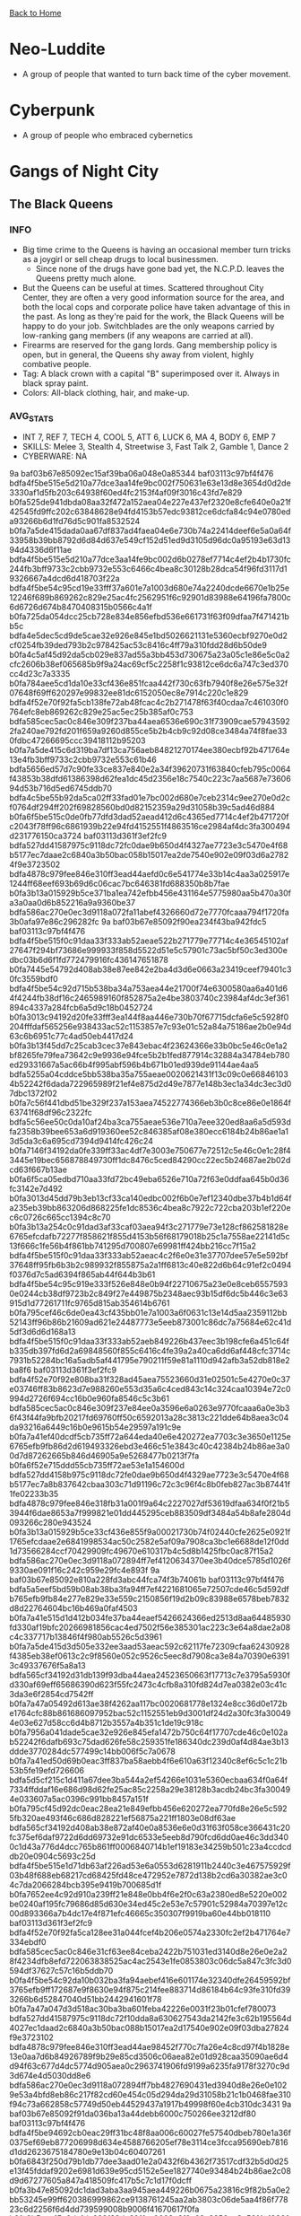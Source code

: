 [[file:index.org][Back to Home]]
* Neo-Luddite
  - A group of people that wanted to turn back time of the cyber movement.

* Cyberpunk
  - A group of people who embraced cybernetics

* Gangs of Night City
** The Black Queens
*** INFO
- Big time crime to the Queens is having an occasional member turn tricks as a joygirl or sell cheap drugs to local businessmen.
  + Since none of the drugs have gone bad yet, the N.C.P.D. leaves the Queens pretty much alone.
- But the Queens can be useful at times. Scattered throughout City Center, they are often a
  very good information source for the area, and both the local cops and corporate
  police have taken advantage of this in the past. As long as they're paid for the work,
  the Black Queens will be happy to do your job. Switchblades are the only weapons carried
  by low-ranking gang members (if any weapons are carried at all).
- Firearms are reserved for the gang lords. Gang membership policy is open, but
  in general, the Queens shy away from violent, highly combative people.
- Tag: A black crown with a capital "B" superimposed over it. Always in black spray paint.
- Colors: All-black clothing, hair, and make-up.
*** AVG_STATS
- INT 7, REF 7, TECH 4, COOL 5, ATT 6, LUCK 6, MA 4, BODY 6, EMP 7
- SKILLS: Melee 3, Stealth 4, Streetwise 3, Fast Talk 2, Gamble 1, Dance 2
- CYBERWARE: NA

:CONFIDENTIAL:
9a
baf03b67e85092ec15af39ba06a048e0a85344
baf03113c97bf4f476
bdfa4f5be515e5d210a77dce3aa14fe9bc002f750631e63e13d8e3654d0d2de3330af1d5fb203c64938f60ed4fc2153f4af09f3016c43fd7e829
b0fa525de941dbda08aa32f472a152aea04e227e437ef2320e8cfe640e0a21f42545fd9ffc202c63848628e94fd4153b57edc93812ce6dcfa84c94e0780eda93266b6d1fd76d5c901fa8532524
b0fa7a5de415dada0aa67df837ad4faea04e6e730b74a22414deef6e5a0a64f33958b39bb8792d6d84d637e549cf152d51ed9d3105d96dc0a95193e63d1394d4336d6f11ae
bdfa4f5be515e5d210a77dce3aa14fe9bc002d6b0278ef7714c4ef2b4b1730fc244fb3bff9733c2cbb9732e553c6466c4bea8c30128b28dca54f96fd3117d19326667a4dcd6d418703f22a
bdfa4f5be54c95cd19e33fff37a601e7a1003d680e74a2240dcde6670e1b25e12246f689b869262c829e25ac4fc2562951f6c92901d83988e64196fa7800c6d6726d674b8470408315b0566c4a1f
b0fa725da054dcc25cb728e834e856efbd536e661731f63f09dfaa7f471421bb5c
bdfa4e5dec5cd9de5cae32e926e845e1bd5026621131e5360ecbf9270e0d2cf0254fb39ded793b2c978425ac53c8416c4ff79a310fdd28d6b50de9
b0fa4c5af45d92da5cb029e837ad55a3bb453d730675a23a05c1e86e5c0a2cfc2606b38ef065685b9f9a24ac69cf5c2258f1c93812ce6dc6a747c3ed370cc4d23c7a3335
b0fa784aee5cd1da10e33cf436e851fcaa442f730c63fb7940f8e26e575e32f07648f69ff620297e99832ee81dc6152050ec8e7914c220c1e829
bdfa4f52e70f92fa5cb138fe72ab48fcac4c2b271478f63f40cdaa7c461030f0764efc8eb869262c829e25ac5ec25b385af0c753
bdfa585cec5ac0c846e309f237ba44aea6536e690c31f73909cae579435922fa240ae792fd201f659a9260d855ce5b2b4cb9c92d08ce3484a74f8fae330fdbc47266695ccc39418112b95203
b0fa7a5de415c6d319ba7df13ca756aeb84821270174ee380ecbf92b471764e13e4fb3bff9733c2cbb9732e553c61b46
bdfa5656ed57d7c90fe33ce837e840e2a34f39620731f63840cfeb795c0064f43853b38dfd61386398d62fea1dc45d2356e18c7540c223c7aa5687e7360694d53b716d5ed6745ddb70
bdfa4c5be55b92da5ca02ff33fad01e7bc002d680e7ceb2314c9ee270e0d2cf0764df294ff202f69828560bd0d82152359a29d31058b39c5ad46d884
b0fa6f5be515c0de0fb77dfd3dad52aead412d6c4365ed7714c4ef2b471720fc2043f78ff96c6861939b22e94fd4152551f4863516ce2984af4dc3fa300494d231776150ca3724
baf03113d361f3ef2fc9
bdfa527dd41587975c9118dc72fc0dae9b650d4f4327ae7723e3c5470e4f68b5177ec7daae2c6840a3b50bac058b15017ea2de7540e902e09f03d6a27824f9e3723502
bdfa4878c979fee846e310ff3ead44aefd0c6e541774e33b14c4aa3a025917e1244ff68eef693b69d6c06cac7bc646381fd688350b8b7fae
b0fa3b13a015929b5ce371ba1ea742efbb456e431164e5775980aa5b470a30fa3a0aa0d6b852216a9a9360be37
bdfa586ac270e0ec3d9118a072fa11abef4326660d72e7770fcaaa794f1720fa3b0afa97e86c296282fc
9a
baf03b67e85092f90ea234f43ba942fdc5
baf03113c97bf4f476
bdfa4f5be515f0c91daa33f333ab52aeae522b271779e77714c4e36545102af27647f294bf73686e999933f858d5522d51e5c57901c73ac5bf50c3ed300edbc03b6d6f1fd772479916fc436147651878
b0fa7445e54792d408ab38e87ee842e2ba4d3d6e0663a23419ceef79401c30fc3559bdf0
bdfa4f5be54c92d715b538ba34a753aea44e21700f74e6300580aa6a401d64f4244fb38df16c2465989160f852875a2e4be3803740c23984af4dc3ef361894c4337a284fcb6a5d9c18b0452724
b0fa3013c94192d20fe33fff3ea144f8aa446e730b70f67715dcfa6e5c5928f0204fffdaf565256e938433ac52c1153857e7c93e01c52a84a75186ae2b0e94d63c6b6951c77c4ad50eb4417d24
b0fa3b13f45dd7c25cab3cec37e843ebac4f23624366e33b0bc5e46c0e1a2bf8265fe79fea73642c9e9936e94fce5b2b1fed877914c32884a34784eb780ed29331667a5ac66b4f995abf596b4b671b01ed939de91144ae4aa5
bdfa5255a04cddce5bb538ba35a755aeae0020621431f13c09c0e668461034b52242f6dada722965989f21ef4e875d2d49e7877e148b3ec1a34dc3ec3d07dbc1372f02
b0fa7c56f441dbd51be329f237a153aea74522774366eb3b0c8ce86e0e1864f63741f68df96c2322fc
bdfa5c56ee50c0da10af24ba3ca755aeae536e710a7eee320ed8aa6a5d593dfa2358b39bee653a6d919360ee52c846385af08e380ecc6184b24b86ae1a13d5da3c6a695cd7394d9414fc426c24
b0fa7146f34192da0fe339ff33ac4df7e3003e750677e72512c5e46c0e1c28f43445e19bec656878849730ff1dc8476c5ced84290cc22ec5b24687ae2b02dcd63f667b13ae
b0fa6f5ca05edbd710aa33fd72bc49eba6526e710a72f63e0ddfaa645b0d36fc3142e7d492
b0fa3013d45dd79b3eb13cf33ca140edbc002f6b0e7ef12340dbe37b4b1d64fa235eb39bb863206d868225fe1dc8536c4bea8c7922c722cba203b1ef220ec6c0726c665cc1394c8c70
b0fa3b13a254c0c91dad3af33caf03aea94f3c271779e73e128cf862581828e6765efcdafb72277f858621f855d4153b56f68179018b25c1a7558ae22141d5c13f666c1fe56b4f861bb741295d700807e69981ff424bb216cc7f15a2
bdfa4f5be515f0c91daa33f333ab52aeac4c2f6e0e31e37707dee57e5e592bf37648ff95fb6b3b2c989932f855875a2a1ff6813c40e822d6b64c91ef2c0494f0376d7c5ad6394f865ab44f644b3b61
bdfa4f5be54c95c919e333f526e848e0b94f22710675a23e0e8ceb65575930e0244cb38df9723b2c849f27e449875b2348aec93b15df6dc5b446c3e63915d1d77261711fc9765d815ab354614b6761
b0fa795cef46c6de0ea43cf435bb01e7a1003a6f0631c13e14d5aa2359112bb52143ff96b86b21609ad621e24487773e5eeb873001c86dc7a75684e62c41d5df3d6d6d168a13
bdfa4f5be515f0c91daa33f333ab52aeb849226b437eec3b198cfe6a451c64fb335db397fd6d2a69848560f855c6416c4fe39a2a40ca6dd6af448cfc3714c7931b52284bc16a5adb5af441795e790211f59e81a1110d942afb3a52db818e2ba8f6
baf03113d361f3ef2fc9
bdfa4f52e70f92e808ba31f328ad45aea75523660d31e02501c5e4270e0c37e03746ff83b8623d7e988260e553d35a6c4ced843c14c324caa10394e72c0994d2726f694cc16b0e960fa8546c5c3b61
bdfa585cec5ac0c846e309f237e84ee0a3596e6a0263e9770fcaaa6a0e3b36f43f44fa9bfb20217fd69760ff50c6592013a28c3813c221dde64b8aea3c04da93216a6449c16b0e9615b54e29597a191c9e
b0fa7a41ef40dcdf5cb735ff72a644eda40e6e420272ea7703c3e3650e1125e6765efb9fb86d2d619493326ebd3e466c51e3843c40c42384b24b86ae3a00d7d87262665b846d46905a9e5268477b0213f7fa
b0fa6f52e715ddd55cb735ff72ae53e1a154600d
bdfa527dd4158b975c9118dc72fe0dae9b650d4f4329ae7723e3c5470e4f68b5177ec7a8b837642cbaa303c71d91196c72c3c96f4c8b0feb827ac3b87441f1fe02233b35
bdfa4878c979fee846e318fb31a001f9a64c2227027df53619dfaa634f0f21b53944f6dae8653a7f999821e01dd445295ceb883509df3484a54b8afe2804d093266c280e943524
b0fa3b13a015929b5ce33cf436e855f9a00021730b74f02440cfe2625e0921f1765efcdaae2e6841998534ac50c2582e5af09a7908ca3bc1e6688de12f0dd1d73566284ccf70429909fc49670e610317b4c5d8b1425fbc0ac87f15a2
bdfa586ac270e0ec3d9118a072894ff7ef4120634370ee3b40dce5785d1026f9330ae091f16c242c959e29fc4e893f
9a
baf03b67e85092e810a228fd3abc44fca74f3b74061b
baf03113c97bf4f476
bdfa5a5eef5bd59b08ab38ba3fa94ff7ef4221681065e72507cde46c5d592dfb765efb9fb84e277e829e33e559c2150856f19d2b09c83988e6578beb7832d8d22764604bc16b469a0faf4503
b0fa7a41e515d1d412b034fe37ba44eaef5426624366ed2513d8aa64485930fd330af19bfc20266981856cac4ed7502f56e385301ac223c3e64a8dae2a08c4c337717b13846f4f980ab5526c5d3961
b0fa7a5de415d3d505e332ee3aad53aeac592c62117fe72309cfaa62430928f4385eb38ef0613c2c9f8560e052c9526c5eec8d7908ca3e84a70390e63913c49337676f5a8a13
bdfa565cf34192d31db139f93dba44aea24523650663f17713c7e3795a5930fd330af69eff65686390d623f55fc2473c4cfb8a310fd824d7ea0382e03c41c3da3e6f2854cd7542ff
b0fa7a47a05492d613ae38f4262aa117bc0020681778e1324e8cc36d0e172be1764cfc88b861686097952bac52c1152551eb9d3001df24d2a30fc3fa300494e03e627d58cc6d4b8712b3557a4b351c1de19c918c
b0fa7956a041dade5cae32e926e845efa1472b750c64f17707cde46c0e102ab52242f6dafb693c75dad626fe58c259351fe186340dc239d0af4d84ae3b13ddde3770284dc577499c14bb006f5c7a0678
b0fa7a41ed50d69b0eac3ff837ba58aebb4f6e610a63f12340c8ef6c5c1c21b53b5fe19efd726606
bdfa5d5cf215c1d411a67dee3ba544a2ef54266e1031e5360ecbaa634f0a64f7334ffddaf16e686d98d62fe25ac85c2258a29e38128b3acdb24bc3fa300494e033607a5ac0396c991bb8457a151f
b0fa795cf45d92dc0eac28ea21e849efbb456e620272ea770fd8e26e5c5925fb320ae493f46c686d828221ef56875a221ff1803e08df63ae
bdfa565cf34192d408ab38e872af40e0a8536e6e0d31f63f058ce366431c20fc375ef6daf9722d6dd69732e91dc6533e5eeb8d790fcd6dd0ae46c3dd3400c1d43a776d4dcc765b861ff0006840714b1ef19183e34259b501c23a4ccdcddb20e0904c5693c25d
bdfa4f5be515e1d71db63af226ad53e6a0553d6281911b2440c3e467575929f03b48f688eb68217cd68425fd48ce472952e7872d138b2cd6a30382ae3c04c7da2066284bcb395e9419b700685d1f
b0fa7652ee4c92d910a239ff21e848e0bb4f6e2f0c63a2380ed8e5220e002be0240af195fc79686d85d630e34ed45c2e53e7c57901c52984a70397e12c00d893366a7b4dc17e4f871efc46665c350307f9919ba60e44bb018110
baf03113d361f3ef2fc9
bdfa4f52e70f92fa5ca128ee31a044fcef4b206e0574a2330fc2ef2b471764e7334ebdf0
bdfa585cec5ac0c846e31cf63ee84ceba2422b751031ed3140d8e26e0e2a28f4234dfb8efd722063838525ac4ac2543e1fe0853803c06dc5a847c3fc3d0594df37627c57c16b5ddb70
b0fa4f5be54c92da10b032ba3fa94aebef416e601174e32340dfe26459592bf3765efb9ff172687e9f8630e94f875c214fee883714d86184b64c93fe310fd393266b6d52847040d51bb2442941601f78
b0fa7a47a047d3d518ac30ba3ba601feba42226e0031f23b01cfef780073
bdfa527dd41587975c9118dc72f10dda8a630627543da2142fe3c62b195564d4027ec1daad2c6840a3b50bac088b15017ea2d17540e902e09f03dba27824f9e3723102
bdfa4878c979fee846e310ff3ead44ae98452f770c7fa26e4c8cd97f4b1828e13e0aa7d6b84926789f9b29e85cd3506c06aea82e01d928caa35090ae6d4d94f63c677d4dc5774d905aea0c2963741906fd9199a6235fa9178f3270c9d3d674e4d5030dd8e6
bdfa586ac270e0ec3d9118a072894ff7bb4827690431ed3940d8e26e0e1029e53a4bfd8eb86c217f82cd60e454c05d294da29d31058b21c1b0468fae310f94c73a662858c57749d50eb44529437a1917b49998f60e4cb310dc3431
9a
baf03b67e85092f91da036ba13a44debb6000c750266ee3212df80
baf03113c97bf4f476
bdfa4f5be94692cb0eac29ff31bc48f8aa006c60027fe57540dbeb780e1a36f0375ef69eb877206998d634e4588766205ef78e3114ce3fcca95690eb7816d1dd2623675184780e9e13b04c60407261
b0fa6843f250d79b1db77dee3aad01e2a0432f6b4362f73517cdf32b5d0d25e13f45fddaf9202e6981d639e95cd5152e5ee1827740e93484b24b86ae2c08d9d67277605a847a418509fc417b5c7c1d17f0dcff
b0fa3b47e85092dc1dad3aba3aa945aea449226b0675a23816c9f82b5a0e2bb53245e99ff620386999862ce9138761245aa2ab3803c06de5aa4f86f77823c6d2256f6d4dd739599008b9006f41670617f0fa
b0fa3b5aee15c0de1da029f33da601faa0003a6f0a62a2350cc3e56f4c1830fd7a0af294fc20206d809360ee58c25b6c5ef6c92e01d96dd3af578bae3f00dad421236456cf7c0e8112b92a
b0fa3b60ec54c7dc14b738e83aa754fdaa002b710663a22409c2e96e0073
bdfa4f5be515f0c91db431ff20bb01efbd456e680f75a23101dfe262411721f1765cfa9df16c2962829333a45ac85a2812ea8c3812df28c0e65097fc3d04c093266c7d58cc6a0e9d1fb0506c4a1f
b0fa7446f415d0c25cb735ff72a742edae5327680d70ee7717c9e667031836f8334eb398ed732162938533e15cc9196c4de79d3012ce2984b54c8fe17441dbc1726f675cc5750e9f0faa496c0e720a1cf39587af4e27
b0fa7d5ae75dc6d212a47dfc3bba44aeb8493a6f4377eb25058280
bdfa565cf34192dc1dad3ae972a14faebb482b270263e73640cdfc64471d64e13e4fb3b8ea613f60938433a01dcf5a3c56ec8e7913c420c1a94d86ae3d0dc7d672746153c8395a9411b9007d46700678
b0fa7446f41992f909b77de93de847efbd002068437eec3240c4eb780e1b21f0380af298f465687899d624e31dd35d291fe8863b4ea1
bdfa4f5be547d79b1db138ba27a652fbad533a660d65eb3614c9ee2b5c0c29fa2459b395fe200a7e97812ce94fd4153e4aec87300ecc6dc5e65391e12c04d7c73b6c661fd6784d9e1fa80060401f
b0fa6f5be515d3c919a273ba10bd55aebb482b272d52d21340cfe264410a21e6765efcdaf1672663849360f855ce466c5be39b3205d96dd7af4786ae370794c73a662858c57749d513b22a
b0fa775ae75dc69b13a57dee3aad48fcef5021740a65eb21058cef6d481c27e1250499
bdfa5656ed57d7c90fab34ea72a152aea0502b694365ed7701c2f364401c64e23e45b399f96e6878979d25ac5ec647291fed8f7914c328c9b5468ff83d1294dc3c237c57c1397d8108b9457d02350a1cf0d094f4070daa0dc37652c6c69774eedc4b5d9a9c79a7
baf03113d361f3ef2fc9
bdfa4f52e70f929935a57de33dbd06fcaa0029680a7fe57714c3aa6f41592de17a0afe9bf365687f838425ac4ac2152850ecce2d40cd24caa2038cfb2c4f969301737a5edd395e9413b2546c4a35021cb4879def1648f36e
bdfa585cec5ac0c846e309f237e84ee0a3596e770a74e13240c3ec2b5b172df33958fedafb6c27789e9f2eeb1dd35d291fc09b3817c728d6b50394eb391394da2123691fc6754f9611fc426c5c701f5c9e
bdfa527dd41585975c9118dc72ff0dae9b650d4f4324ae7723e3c5470e4168b5177ec7a8b836642cbaa303c71d92196c72c3c96f4c8b0feb827ac3b97441f1fe02233035
bdfa4878c979fee846e31fe833bf4de7a1476e304f31cf320cc9ef2b791c25e53944b3ccb420056d848229ed5187743e4bf1c97132ca23c0a94ecaae6b4d94fb336d6c58d1770ec656fc737d5c700e06e39986e34219f144fc6e5ec9cdc368a1c80d32
bdfa586ac270e0ec3d9118a072894ff7ef43216a0178ec3614c5e5650e512be77644fc94fd29642c929330e953c35c2258a2863740df25c1e64a8dea3117ddd72762641fc97c43971fae0e03
9a
:END:

** The D.J.'s
*** INFO
- The D.J.'s claim to fame is their musical ability. Too bad they don't have any.
- Mainly wannabe rockerboys (age 15 to 20)
- Leader: Johnny B. Good (no-talent leader)
- Tech: Rif
  + Does all the forging and bootlegging the gang does to make money.
- Sometimes works muscle for small music venues.
*** STATS
- Colors: a red silk scarf tied midway up the right upper arm
- Tag: electric guitar and slogan "Elvis lives"
- INT 6, REF 6, TECH 7, COOL 5, ATTR 8, LUCK 4, MA 6, BODY 5, EMP 6
- SKILLS: Play Instrument 1, Wardrobe and Style 4, Streetwise 5, Persuasion and Fast Talk 7
          , Perform 3, Brawling 7, Dance 7, Handgun 4.
- CYBERWARE: Random, varying on individual member taste. Look out for the neon musical tattoos.

:CONFIDENTIAL:
9a
baf03b7ee150dec808b132f758
baf03113c97bf4f476
bdfa4f5be94692d813ae3ffb26e846efa1476e6f0262a2310fdee76e4a5925e7395ffd9eb8742069d68425e153c65b384ca2863f40df25c1e66e86fa390de3d220716150d66a02ff
b0fa7a13e754dcdc5cb534e826bd40e2a3596e700a61e73340c3ff7f0e102ab53944f6daf6692f6482d622f51dd35d291fcb872815c23ecdb24c91fd766b
bdfa5247a05dd3c85cb034f431ad01eabd4128730675a23a05c1e86e5c0a64fa300ae792fd201a6992d603e44fc858291fce8c3e09c42384a74d87ae1113dbdd216a6f57d06a0e8212b300614f630e78
b0fa6d5aef59d7d508e32dff20bb4ee0ae4c6e601164e63005dfaa6a49182dfb255eb38ef0656845988735e54ece41234df1c97101c739cca95684e6780ec0db3771284bc56b49900eaf00685c704b00f59e91e90f41a417ce6c5acfc4d320e08f034f93803b84262c
bdfa5656ed57d7c90fe339e837bb52aea64e6e730b74a22312cdee625a102bfb3746b398f4612b67d69a25ed49cf503e1fe3873d40c825d6a94e86a27812c4dc20772849cd6a479716b92a
b0fa784ae250c0cc19a22fba33a645aebc4923770f68a23b0fc3e12b4a1036e12f06b38aea692565829f36e91dc65b281fe6883707ce3fcbb350cd84
bdfa5652e559c1cf0eac30bd21e84debae442b754f31ca360dc1ef79025933f4250afc88f1672162979a2cf51dd35d3e50f587790fde3984a945c3fa300494fe37776953844e4f8708b54f7b5d1f
b0fa7d5cf215d0c919a236f33caf01faa74527754372ed3a02cdfe2b4d1620f07b44fc8db8612675829e29e25a8752235af1c753
bdfa5a51ef40c69b4ff378ba3dae01faa7456e60027fe57701deef2b5c1c23fc255ef688fd64686f8f9425fe4dd44c2f57ed9a7540ca23c0e6428de12c09d1c172303d1a84785c905ab44f7f4b67021cf3d09be3035ffd10c77f1bcdc5d065aff6
bdfa5255a04cddce5bb138ba30ad48e0a8002d6f0262e73340cef32b671735e03f59fa8ef7723b2c8f9935ac50ce52244ba28b3c40cc21c5a20397e17812d1d67277605ad77c0e920fa5532524
b0fa7946f415c6d31db77ae972bc49ebef4f206b1a31f63e0dc9a401
bdfa4956e350dccf10ba7dd733ad4dfdbb52216a4379e32440d8eb604b1764fa204fe1daec682d2c929333e94fd350281fe09c300ccf24caa10397e6391594c621666c1fd0760e971ffc62685c790e0bb383d98c
b0fa745da041dade5cb438e926e852e7ab456e680531f63817c2aa654b1836b52242f6dafc6f2b6785d860d855c24c6c57e39f3c40c62cc0a30397e6311294d22066691fd0714b9c08fc547c5c734778
b0fa7946f415c6d319e32ef326bd40faa64f20270a62a2210fc0eb7f471521b5375eb398fd733c2c949323ed48d4506c50e4c92d08ce6dc8a75184eb780fc1de30667a1fcb7f0e970faf49674b661817e7fa
b0fa725da041dad20fe33ce837a901fdaa52386e0d76a22308c9aa68410f21e7220afd9ffd643b2c999060ef52d5453f1fe3873d40d822c8a950cdae0c09d1933562665884705dd518ae496e466161
b0fa7e5def40d5d35cb732ba20ad40e2a65a2b271779eb244c8ceb654a5927fd3945e09fb8742069d68221fe5ac2413f1fed8f7914c328cdb403c1ec2d12dddd37707b4c846a4b960fae497d5735081af58292e34027
b0fa6d5af35cc6c85cb228f326ad01edae522b61167dee2e6a
b0fa3013a85ad0c819b12bff20bb01fdbb49226b4372e33947d8aa7e401d21e7255ef294fc203f648fd60ded58cb46384ded847908ca3e84a84695eb2a6b
b0fa3b13f040c69b08ab38ba21b954ebaa5a2b270c7fa22308c9aa7f460b21f0764fff9efd722475d69a21e854c2466c48ea867912de2384940fa7ae7e41f293146f674dc5750eb608b9417d477a0501bddeff
bdfa5447e850c09b08ab3cf472a648e9a7543a6e0e74a22417c9ef7b5d5922fa240ada94e975217f9f822ffe4e8b153857e7c93e01c52a84af50c3e73615db93216e6953c8345a9c17b92a
b0fa7841e958d7c850e33fef26e840aea1452b634377ed2540c2ef7c0e1a3df73358e49bea65686d989260ef52ca572d4ba28d2b15cc3e84b24b91eb3915d1dd21237c50847d5c9c0cb9007d46700678
b0fa6f5ca05ddbcf5caf3ce835ad53aebb413c600665f17748c0e3604b5907e0335cf288ea616f7fdad634e45887782947eb8a380e8b3fc1b55782fb2a00dac77274605ad67c0e821fbd5066406661
b0fa7a41e515d6de1daf29ba3dbd55aebb482b270170e13c04c3e579075764dc300ae792f1736864978630e953d4196c5afa993c03df6dc5e6418fe13705d6d2266b285ed7395a9d1ffc507b41730e01e7999ae80341ae6e
b0fa7a41e515c2d208b738fe72a946efa64e3d734365ea3240cff3694b0b34e62f49fb95eb202e6384d634e4588757294cf6c92d17c46dcbb357c3e13e41c0db20666d11ae
baf03113d361f3ef2fc9
bdfa585cec5ac0c846e31ff633ab4aaea3452f730b74f07701c2ee2b4d1136fa3b4fb399f061216285da60ff49d2513f13a28c2d038547
bdfa4f52e70f92fa5ca534e926e842e2aa4e2d6f0675a23612c3ff654a592cf4384eff9fb86f2e2c979860e351c3183f4bfb853c40c32cc9ab4691a27808da9333237f57cd6b428213b24403
bdfa527dd41587975c9118dc72f00dae9b650d4f4325ae7723e3c5470e4f68b5177ec7a8b834642cbaa303c71d91196c72c3c96f4c8b0feb827ac3b77441f1fe02233b35
bdfa4878c979fee846e315fb3cac46fba100782b4343eb310cc9aa3d025917d8110aa0d6b8423a6d819a29e25a8700601fcf8c3505ce6df3a34293e1364181b9
b0fa3b13a015929b5ce371ba05ad40fea04e3d6a0a65ea775580aa4e401d31e73744f09fb835642ca58232e953c041241fe48c38148b7988e67097fc3d04c0c43b706d1f9113
b0fa3b13a015929b5ce371ba1aad40f8b60019620261ed39138cbe270e3a3df73358e79ffb68683efc
bdfa586ac270e0ec3d9118a0729c49ebef413860437ce73a02c9f82b461837b5375eb396fd613b78d6c260ef44c5503e5aec81380ec828c9a34d97fd766b
b0fa3013c54dc6de0ead3cf672a74febbc002f750631e13f12c3e76e4a574e
9a
:END:

** The Silver Slash
*** INFO
- The Silver Slash is a guardian Chromer gang named after the popular metal band.
- The band's first single in 2017, Stand For Your World(an anthem with lyrics in
  English, French, Swahili and Japanese) was a raging platinum hit worldwide and
  put many people onto positive action in the streets. The Silver Slash is an
  example of people deciding to "act locally" by taking responsibility for
  public safety in the Medical Center area. Any number of people arrive each day
  at the Night City Transit Center knowing nothing about Night City;
  these people are perfect targets for streetgangs. In addition,
  the Children's Hospital, the Convention Center, and a few local night spots
  also draw in people who would be hard pressed to fight off a booster attack.
  The Slash protects these people and keeps the streets around the Med Center safe.
- The Slash and its guardian status are recognized and accepted by the Nightcity Police.
- As a show piece group for city reformers, they get a lot of press. Victories
  are high for the Slash and mortalities are low, thanks to tight organization
  and a training program which is long on martial arts and subdual,
  but also includes deadly force.
- Group headquarters is a room at the Bay Bridge Residential Hotel,
  provided free of charge by the management in return for protection.
- It is a pretty well known secret that the gang is subsidized by local businesses
  who wish to keep the area safe without goon squads or Arasaka-style killer security.
- Among these "concerned citizens" are the Grand Illusion, Argus Electronics,
  Hotel Hamilton, and others.
- Gang "leaders" Marion and Jake Maxwell's only son was shot and killed in a
  scuffle two blocks from the Children's Hospital. Although Jake and Maria
  accepted the loss, they started the Slash to prevent a similar situation from
  ever happening again. They have adopted the members of the Slash as their new
  family, making for a pretty tight and cohesive group.
- The average member of the Silver Slash could be male or female and is probably
  between 16 and 28.
- There are even several University-educated members.
- The Slash believes in peace and fair play, so don't try to involve a member in any shady scams.
*** STATS
- Colors: Light blue shirt, rainbow suspenders,
  One-World emblem (blue and green earth with a
  ring of light blue around the outside). Most wear long hair.
- Tag: One-world emblem
- INT 7, REF 7, TECH 5, COOL 8, ATTR 7, LUCK 5, MA 7, BODY 6, EMP 7
- SKILLS: Karate 8, Athletics 7, Martial Arts 6, Handgun 5, Dodge & Escape 5,
  Streetwise 7, First Aid 4, Shadow 3, Education & Gen. Know 4.
- CYBERWARE: Reflex boosters, if any.

:CONFIDENTIAL:
9a
baf03b67e85092eb14aa31f233ba4ce1a1492d273570ef2719deef7824
baf03113c97bf4f476
bdfa4f5be515e4da11b32eba33ba44aeae003e75027fe92414c9f82b49182af2765dfb95b8772d7e93d624f95fc550281ff6813c40891dccaf4f8bef2a0cdbdd3b602869c5745e8c08b9532b24
b0fa7a13e650c59b05a63ce821e840e9a000396f067fa23109daef2b431c29f73358e0dafb6c2968d69f2eac49d24d295bed9a7540c82cd4a350c3ef360594c5336e7856d67c0e811fb9546124
b0fa7d5fe54292ce0ce332f472bf48fcaa536e650679eb39048cfe634b590afc3142e7dadb693c75d6a539e14dcf5a2246a2863740e32cc8aa4c94eb3d0f94dd3b64604b8a397a9d1faf45294f670e78
b0fa6f5be515c2de13b331ff72bf49e1ef43226e0e73a2340fdefa645c1830f07642f69bfc713d6d848225fe4e8741231fee8c3816ce6dc3af428dfa7812ddd43c70241fd4754f9b0ed6
b0fa7c52f251d7d50fe334f472ab4ee0b9453c730a73ee32138ce66e480d64fa380ae792fd203b78849325f81dc65b281ff08c3505ca3ec1e6448aef361598933c62635ac03524
b0fa725de659d3cf1da131ff72ac4ee2a3536e680531f63f058ced64581c36fb3958b395ee653a2cb59f34f51def542053a28d2c12c223c3e64b8afd7815dbc620702850c239609c1db454296d7c1f0bbafa
b0fa555cf454d0d719e32ff531a344fcad4f37744f31e43e18c9f8780e182af17649fc88e86f3a6d829333ac55c643291fe3853540c928c1a80388e03716da93266c284bc5724bd50abd527d24
b0fa725da063d3d60cba2fff72ad59fabd4138660470ec2d01dfa401
bdfa5a41e515c6d319ba7dfb20bc48fdbb5362270b7eed330cd9e7780e1636b52545f093f96c686f999b2de953d3543850f09a6621d92884b24b8cfd3d41c0d63777601fd4785c815ab346295a7d0e78
b0fa785cf341c7d619e332e872a64efaf000196f0c31e9390fdbf9340e3030b53f59b398fd6c2169809324ac49cf54381ff6813c40fd2cc9b650c3e33d04c0937a6c7a1fd47c5c9d1bac5329427c1d17bdfa
b0fa725da041dade5cb633f93aa953faaa446e6a026be7770fcaaa6a4d1a21e6250ae78ff66e2d6085da60ff49c8472d58e7c92b0fc420d7e6428dea7812dbc63c67285dc57f48991faf006b4b7904059e
b0fa6f5be515f0d418a236f133a60fae8e536e664363e72415c0fe270e0d2cf02f0ae08afd6e2c2c97d62ce349875a2a1ff68034058b29cba2448ae03f41dcc63f6c7a53c16a5dd53bae417a4f7e0a78
b0fa7e5fe941d79b0fa63eef20a155f7e1001a6f0631d4360ddcf92b4a1c22f0384eb394f7203c7984906cac5ccb412450f78e3140df25c1bf0386f63008d6da2623695184764a9170
b0fa725df45adede0ea233f937e847e1bd003d731174e72340c1e3664b0a68b52142fa99f0203865828560f855c2152b5eec8e7901cc2ccda85097ae2c09d19318766153c8785c915ab34e03
b0fa7450e354c1d213ad73ba16ba48f8aa0d2c7e4362ea380fd8e365490a64e23f5efbdae861216282d627f953d4152d51e6c92a08ca3bcda844c3ed2a04d5de726f694aca7a469008af00685c7061
b0fa755cf415c7d509b028fb3ee62b
bdfa4c5be959d79b08ab38ba04a94cfebc002f750631e1380edfe36f4b0b21f1765efcdafa65686a978460e152d5506c48eb9d2d198b39cca74dc3ea390fd3d6206c7d4c8813
b0fa7247a05cc19b0eb630f520ad45aebb482f734365ea3209deaa664b1426f02459fb93e820277a93842ced4dd4153b56f68179018b20cbb446c3fd3d13dddc27702858c57749d82eb44503
b0fa4c56f250c5d410b538e972a747ae834f20630c7fac7721dfaa665b1a2cb52358f19bf6202575829e60ed4e8747295eee802d19876d86a35586fc210edad670236351cb6e5dd50eb4417d0e7304009e
b0fa6f5be515deda0fb77dee25a701f7aa413c744f31ed3940c2e36c460d37b5394cb38ef065686a839a2cac50c85a2213a2882d40c728c5b557c3e1360494c53b607c56c93947865aba4f7c407161
b0fa775af450c0da10af24ba26a753e0ef413e661165a236138cfe63410c23fd765dfa8ef0203c63998228ac5cc9516c5cee882e4e8b1acdb24d86fd2b04c7933a627e5a846b4b8515ae546c4a1f
b0fa6856e55cdcdc5ca631ff35a94ffaef472b69177de73a05c2aa7c470d2cb5225feb9ffc6f3b2c979824ac5fcb542f54a2843813c03e84af4dc3fa300494d22066691fc5774aff
b0fa7450e354c1d213ad3cf63eb101faa7453c624378f17714c4ef2b5c1c34fa245eb395fe203f639a8025ff1dcf5a3b53eb873e4e8b02c2e6408cfb2a12d19f7277605a84576da53efc5760427961
b0fa6f56ec5992c213b67dee3aa955a9bc003c6e0778e1220cc3ff7800576abb5c
baf03113d361f3ef2fc9
bdfa585cec5ac0c846e33ff633ab4aaebb553662077ea27f06c3f82b4c1630fd7659f682fd736106
bdfa4f52e70f92fd1dad3aff36e851eba1473b6e0d31f53e14c4aa684f1721b53744f7daec6f382c9e9734a237
bdfa527dd41584975c9118dc72ff0dae8c6f014b4326ae7734e9c9430e4f68b5177ec7a8b838642cbbb760ba118777037bdbc96f4c8b01f18568c3bf686b
bdfa4878c979fee846e30afb20ac53e1ad456e660d75a22414d5e66e0e4e68b51e5ffe9bf6201869849525fc49ce5a220aaec91817ca3fc1a84690fd7857989301666c4ac76d479a14fc142524
b0fa3b13a015929b5ce30ef531a140e2ef1562273374f0310fdee72b175564d1394ef49fb8612668d6b333ef5cd7506c09aec91401d939cda74fc3ef2a15c793612f2877c5774a920fb2122524
b0fa3b13a015929b5ce319e83bbe44aefb0c6e450262eb3440f8ef68465971b97679e79ff96c3c64d6c16cac7bc25b2f56ec8e7953a1
bdfa586ac270e0ec3d9118a0729e40fcb64920604f31e63210c9e46f471723b53944b388f76c2d2c999060e158ca57294d88
bdfa557cd470e1815c822ee927a544aebb482f73437ce73a02c9f8780e1622b52242fa89b8673a63838660e154c05d381fe08c790fcd6dc5a85ac3e12c09d1c17260605ed6784d811fae006a427418019e
b0fa3b13a015929b5ca22eba3ea74fe9ef413d271779e72e40c4eb7d4b5937e12f46f6daf96e2c2c97d633e953d4506c50e4c93115c622d6e829
9a
baf03b67e85092f109af31f333ba4584
bdfa4f5be515f8ce10af34fb20ac01e7bc002f270470ec304dcfe567421c27e13f5cf6dafe6f3a2c858232e958d3153c5af08f3612c628d6b5038ae0782fddd43a77287ccd6d57db5a9d5329577a1e78
b0fa7852ee15d5ce19b02eb672a155a9bc003a681676ea7714c3aa694b5925b5255ee19ffd74687c938426e34fca503e1feb8779529b7f94e803b7e63d41d6dc3d707c5ad66a0e8009b944295a7a61
b0fa7146f34192c808a63cf672b14efbbd0023680d74fb7940e2e57c0e0d2cf02f0ae08efd61242c8f9935fe1dce5b3f4bf09c3405c539d7e6428dea780094c03f626453847f4f9813b05903
b0fa765cf650c19b15ad29f572b14efbbd002d620f7ded7703cdf96e005909f43853b395fe203c6493d635fe5fc65b6c4fed862b40d928d7a34d97ae3113c6d63e667e5eca6d0e9408a8537024
b0fa6f4af050c19b1dad24ed33b10daeae4e2a271779e725058bf92b4f1533f42f59b39bb8703a699b9f35e11dc85b6c4fe3873101c529c8af4d84ae2a0edbde726c661fd0714bd529a8526c4b614578
bdfa5247a74692da10b032ba3aa953eaef5421271363ed2305cffe2b571631e7254fff9cb87720659a9360e648c0522056ec8e776a
bdfa4f5bf5469e9b08ab38ba18bd4de2a6413c634366e32440cae579431c20bb767efb93eb202f6d989160f85ccc503f1ff6813c40c622d0b24ce9
b0fa3978e959de9b1de330f33fad0daea84f6e730c31e83609c0a82b5d1c36fc395fe096e12e685c938426e34fca503e4ca29d2b01dd28c8e64a8dae3913d9d63623785ecd6b5dd95aab4860427061
b0fa6c56e952dacf19a77df027af46e2a64e2927007df735138ceb654a5929f43542fa94fd673d6285d629e21dd15c2353e3c93a01d828d7e64291eb780fdbc77276665ccb74439a14f22a
b0fa565cec50c1cf5ca27de926ba44ebbb003e621177ed250dc9f8270e182af17653fc8fb8632962d6952ff953d3152351a2887902d922cfa34dc3e23d0694d5206c651fc5395d8008ac52605d7061
b0fa7a47f454d1d05caf3cee37ba01faa7413a270667e73909c2ed250e3c32f0380afa9cb8792779d69732e91dc6151b56ee8d7934c324caa10de9
bdfa5d5ae641d7de12e32dff20ab44e0bb0021614365ea3240d8eb604b5122e73947b389ec722d6982d630e94fc15a3e52e3873a05d86484a14c86fd7815db93266b6d1fc36b41800af22a
b0fa5c52ee5292de10a738e821e840fcaa0027694372ea3612cbef2b411f64f42559fa9df669266bd69f2ee854d15c284ae3857914de3fc2b50387fb2a08dad472622848c17c459903fc5360497b1e029e
b0fa7656e541dbd51be375ef21bd40e2a3596e680d31f63f058cfd6e4b1221fb3203bddad1666875998367fe58875b2948a2803740df22d3a80382e03c41d5c137237b5ac87c4d811fb8007d411f
b0fa715ce95b92cf14a67dfd33a646aee746216b0f7ef53e0ecbaa6a405925e03243e793f76e612c8f9935ab51cb153f56e5872c108b2bcbb4039ae12d1394c337716e50d6744f9b19b9007a5e7a1f019e
b0fa7752f34192ce12b734f672b14efbef5227740631eb3940d8e26e0e0a2bf63f4fe783b60a
bdfa4f5be515f8ce10af34fb20ac01e7bc003e750a7ce32509c0f32b4f5937f03a4cbe8aea6f3c69958229e353875a3e58e387301aca39cda94dcfae3a14c093266b6d46847d4b931fb244295a7d0e78
b0fa6956f34192d41ae329f237e862e7bb596e61117eef770fd8e26e5c5937e1244ff68eb8702d7e909932e158d5466c5ef1c92e05c7218ae66486fa7802d5c6356b7c1fd4754f8c13b247295a7d0e78
b0fa5146ec59dbda0ea77ae972bc4ef9a100396e1779ed22148cfa6e5c142de62543fc94b420296292d639e34887582d46a28b3c03c420c1e642c3e92d08c0d2206a7b4b846e478112fc536c58700578
b0fa7d5aee52d7c90fed7dce3aad52ebef502b68137de77704c3e42c5a5922fa3946b39bea6f3d6292d860c3538741245aa2862d08ce3f84ae428dea7441c0db3723424ac875479408b82a
b0fa7f5ce546dc9c08e32df331a301e1a1003a6f0631c6792a82ad780e1b21f6375fe09fb87420698fd621fe588746231fe0883d4ea1
bdfa4f5be515f8ce10af34fb20ac06fdef543b75053da23e0e8ceb650e1836f0370af19fec772d6998d634e45887403c4fe79b7403c72cd7b5038deb3106dcd13d716050cb7d5dd51bb244295a7d0e78
b0fa585cf245ddc91db738ba11ad4ffaaa5262270b70f17702c9ef650e1a2cfa254ffddafe6f3a2c9b9738e550d2586c49eb9a3002c221cdb25ac3fa3741c4d63d73645a847441860efc4c604570070b9e
b0fa6f5ca052dbcd19e33cba21bc53ebaa546e770663e43812c1ef790e1864f7244ff291b6201c649f8560ef55c85c2f5aa29d2c12cd6dcdb5038beb340594d235626151d76d0e9416b000665a7d0e009e
b0fa7c52ee52c19b1eac29f272ae4efcef542662435bf73b0cc5eb794a5e37b5254bf59fec79686d989260f85287563e5ae39d3c40ca6dd4b44c97eb3b15d1d7726d6d56c3714c9a08b44f664a1f
b0fa7d5cf215c6d319e33bf53dbc01fabd4128610a72a23a0fdffe2b42102ff03a53b38ef7202a69d68228e954d5152d4ae6803c0ec8288acc
bdfa4f5be515f8ce10af34fb20ac06fdef4d21741731f23b15c1aa6a5d0a2df23847f694ec73686d849360e3538741245aa29a2d05db3e84a945c3fa300494c533716150d16a24
b0fa6b56f253ddc911a233f937e849efa34c3d271779f03815cbe2645b0d64e13e4fb3b9f1743122d6a228e91de55a285ee988374c8b38caa04c91fa2d0fd5c7376f711384714f865aaa457b571f
b0fa725df45adede0ea233ee72bb44edba5227731a31e339048ceb7f0e0d2cf07645e792fd72687a939835e94e8741245af08c7909d86dc5aa5482f72b41c0db37236b57c5774d905ab34603
b0fa6946ee5cdcc85cb434ee3ae877efa25037750662a2360ec8aa4941032be67645fddafa692f2c859e2ffb1dc95c2b57f69a776a
bdfa5c52ee5292d819ad29e833a401e8a0526e730b74a21d15c5e667471836f17643e0daf16e686dd6952ff94dcb506c50e4c93a08ce2cd4e64293ef2a15d9d63c777b1fcb6f4b875aa8486c24
b0fa525df450c0d51db734f53ca94dae8c4128624d31cb2347dfaa6a481f2be7324bf196fd20296292d623e052d4506c4bedc92d08ce6dc5a0458ffb3d0fc09302627a54d7704a9070
b0fa4956f35cd6de12b734fb3ee863e2a0432527027fe67714c4ef2b6d162ae62346f288b8422463959d6cac4acf503e5aa28c3505cc2ccab20380e12a11c79333716d1fc870459016a5007d411f
b0fa755cf45cd1de5ca27de33dbd4fe9ef472b690a64f17717c5fe630e1864e33f45ff93f62e6840978534ac44c2543e1fe3c93405c62fc1b4038ce87815dcd672497d53c8704f871efc5761411f
b0fa6843e556dbda10aa27ff36e848e0ef533a750674f67703c3f8654b0b64de3748e691f1203f6d85d634ed56c25b6c5de38a3240df22848c4293ef3641d6ca72622849cd6a478115ae2a
b0fa6847e14cdbd51be33cee72bc49ebef6b3b750c62ea3e14cdaa43410d21f9780ac493ec68686dd69a2ff81dc8536c48ed9b324c8b2ccabf418cea2141d7d23c236f5ad039428019b7592724
baf03113d361f3ef2fc9
bdfa585cec5ac0c846e310ff3faa44fcbc0021614365ea3240e6ff67421025e7320ae49ff972687f9b972ce01dc5502053f1c9360e8b3ecca94690a27809d5c77e23674d846a4f8612f22a
bdfa4f52e70f92f910a23ef172a94feaef57266e1774a23a01dfe1780e1622b52258f29dfd64312c979824ac5ec858295bfbc57917c239cce6578beb780cdbc7266c3235
b0fa3b13a015929937aa31f672a901e3a64d2b27047ea2230f8ce06a4715669f
bdfa527dd41585975c9118dc72ff0dae9b650d4f4329ae7723e3c5470e4f68b5177ec7a8b835642cbbb760ba118777037bdbc96c4c8b01f18568c3b87441f1fe02233c35
bdfa4878c979fee846e30dff20ae4efca200792b4341ee36198cc3655d0d36e03b4ffd8eb837642ca59923e55ccb157a13a2a12c0dca2384964691ed3d11c0da3d6d280a8813
b0fa3b13a015929b5ce31ced33ba44e0aa533d27573da20705def964401828b53158fc95f569266bd6c56cac6ac647284ded8b3c40ca23c0e67097f7340494877e09
b0fa3b13a015929b5ce30eef30a540eda74920620464ec775580aa5b4b0b37e03759fa95f6207d20d6b221e25ec2157f13a2a43812df24c5aa03a2fc2c1294857e234c50c07e4bd54ed6
bdfa586ac270e0ec3d9118a0729b4cefa34c6e6e0d74fa2705c2f962581c64fa265efa95f6736863989a3986
9a
baf03b60e156c0de18e31ff633ac44fdc5
baf03113c97bf4f476
bdfa585ced57d3cf5ca43cf435e847efb94f3c6e0d76a23b01deed6e0e1b2be23f4fb39bf6646861979528e949c2183f4bfb853c4ea1
bdfa5a5fec15dfda10a67dfd33a64684
bdfa5441e754dcd206a639ba3da601fdbb453c620c65fb2705dfaa64485905f83358fa94fc202b799a8235fe588b152e4af6c92d08ce6dc3a74d84ae3112be
b0fa7646ec41db961fb631ee27ba40e2e12a
bdfa575aeb5092eb19ba32ee37e847e1bd003c6e1764e33b138cfe640e0931e73f4ceadaec682d2c9e9321fe498754225ba284300ecf63ae
bdfa5352f65092cb19b12ef53ca94de7b5452a270570e13240dceb62400d6a9f
bdfa4e40e95bd59b1fba3fff20bf44efbf4f20744370ec3340cbff655d592de67649fc94eb692c69849324ac59ce462450ec862b01c921c1e829
bdfa545dec4c92de04aa2eee21e855e1ef503c681574a23501d8fe674b5934e7395df689eb2e42
bdfa5356e151c3ce1db129ff20bb01e7bc0027694370ec770fc0ee2b491c2af0244bffdaeb74277e93d625ed4ed3152359a2ab2c12c728d7a94dc3da3716d1c17c09
bdfa4f46f25392d40aa62ff633b852aeb8493a6f4345ea3240eee66a4d1264c4234ff694b8281f64999b60ed4fc25b6b4ba28a360ed824c0a35186ea7807ddc77265674d847a41980ab954605a7c041cbddcff
b0fa7946f415d3c919e33af53dac01eabd552927007eec3905cffe62411737bb5c
bdfa5455f450dc9b1aaa3af226e875e6aa001d6b0264e53f14c9f863410c37f0764bfd9eb8542069d6a52ced48c05d385af0c90a0cca20c9a35190a052
bdfa5455f450dc9b1aac28f436e840faef5426624342ee360dc1ef790e182af1767efc8efd6e3c6d988c60f85287532558ea9d776a
baf03113d361f3ef2fc9
bdfa4f52e70f92e919a77df233a645a3bf522769171b
bdfa585cec5ac0c846e311f53caf01e6ae493c2b4363eb2315cde62b5d1a25e73f4cfa99f974216398da60e05cd552291fe48c3814c328d6b50397e73d0594da3c77671fd0714bd512bd497b001f
b0fa3367e850c1de5cb035f527a445aead456e620276ee3240c3f82b461833fe7a0ae095b8632762809f2eef54c9526c5ea2ba3803d928c0e6618fef3c04c793266b694b846041805abf416724
b0fa7c56f415c1d411a67df321e840aea24f20621a3cef360bc5e46c0e0936fa2645e093ec692762d8d60de34ed3152d4de7c92a05ca2ad1aa4fcda752
bdfa527dd415879b2e861bba6be875cb8c686e334352cd182c8cb22b6f2d10b5600adebbb837684eb9b260b91deb600f74a2de7925e61d84f029
bdfa4878c979fee846e310ff3ead44aeb8452f770c7fa26f4c8cd862481521b56206b3b2f96e2c6b839860b81187773e5ef5857957876deda8578ae33105d5c737233c13ae
b0fa3b13a015929b5ce30fff21a152faef5421751764f032409ba62b7d0d36f0335ee493eb657d20d6b737ed4fc25b294cf1c96f4c8b0cd0ae4f86fa3102c793642f02
b0fa3b13a015929b5ce319f536af44aefb0c6e420d75f72501c2e96e0e4d4e
9a
baf03b67e85092f913b932e958
baf03113c97bf4f476
bdfa4c5be55b92cf14a624ba34a153fdbb002f771374e32505c8aa7f460b21f02f4ff288eb20296b99da60f855c2150e50f8862a40dc28d6a30382ae2813d5dd39707c5ad639499414bb2a
b0fa775af65cdcdc5caa33ba26a044aeae523a6e1065a52440cfe56741173db97648f68eef652d62d6932ce95ac65b381ff08c2a14ca38d6a74d97fd7800dad7726b674bc1755dd50eb3007d467061
b0fa755cf241da9b1dad39ba26a044ae9a4e27710663f13e14d5aa7f415930fd330ae095ed742022d6b232e94ed4502813a29e3c0cc76184a74097fb390dd8ca72616150d77a5b990aa8456d0e610478
b0fa775cef5e92d715a838ba31a153edba536e640f7ef539138cfd625a1164e7334eb398ed6c2a63838560e252d4503f13a29e300ccf6dd6a347c3e63908c693336d6c1fc87640925aba4c685a1f
b0fa7d56e541929312ac71ba3ca755aebc4821621038a2360ec8aa68410a30e03b4ff7daec6f68789e9360fc5cd541601ff6813c40e922dea950c3ec3d02d5de37236152d46b41980aa85503
b0fa685fe14592c808aa3ef172bc49ebae543c624378ec7714c4e3780e1828e7334bf783b8632760998426f95187543e5ae3c77934c328dde65093e23912dcd63623785ecd775ad515b22a
b0fa6847f250d7cf5cb33cf33cbc44fcbc1b6e730b74fb7704dee57b5e1c20b5214be79fea202a6d9a9a2fe353d4152351a2993812c028c0e64082fc2b41d2c13d6e284cc16f4b871bb02a
b0fa6847ef47dbde0fe33cf83dbe44b5ef5426621a31f13915cfe12b5b0964f73342fa94fc203f699a9a60e84fc2463f5ae6c92e0fc628cae64591e13541c0db37234b50d66941871ba84529747a05179e
b0fa7a5de415c1d71db32dff36e877eba3433c68437eec7714c4ef625c5937e13949f893f6673b22d6bf34ac4ac6466c56f09b3014ca39cda844c3e73e41ddc7726b694fd47c40901efc54660e6c0407affa
b0fa7247a042d3c85ca528f43cb101e7a90027734379e32710c9e46e4a5930fa7659fc97fd6227688fd625e04ec2196c5df79d7909df6dd3a7508da92c41c6d6336f6446847d4f9b1db952665b664578
bdfa4f5be55b92cf14aa33fd21e842e6ae4e2962073fa20308c9aa7b410931f9375efa95f620276ad6b829eb55d3152f56f6907913c322d1aa47c3e63917d193396d6748ca395a9d1ba82a
b0fa7a5df957dddf05e32af23de856e1ba4c2a27157eee220ed8eb7947153db53e4be59fb8772065829360ff56ce5b6c58f0883f14ce2984a94dc3fa3741dcda2123674d84714b875aba416a4b351f1d9e
b0fa7d5cf25892da5cb338e822ad55fbae4c6e61117ef53940dfe2645b1520fb715eb398fd2029609a9937e9598741231ff588350b8b2cd6a9568dea780ddbdc2166261fe53957901bae0068497a4778
b0fa6f5be515f0d406ac2eba26a74ee5ef416e690666a23b05cdee6e5c5564fe3845e494b8613b2c829e25ac1fe047295ef6c91b0fd12286e803b1fb350ec6933a627b1fcd6d0e8112bd5403
b0fa7356a042d3c85ca233ba13ba40fdae4b2f271174f13201dee9630e0d21f63e0ae492f7203f69988260ef44c5503e4ff1903a08c46dc5a847c3e0371694d02066694bc16a0ed71eb956604d7018509e
b0fa7d5cf215c6d319e31ff528a752a0ef6821700667e72540c5fe2b461834e53344f69eb4203c6493d602e347c8466c57e39f3c40d824caa546c3ec3d02dbde37237c57c1395b990eb54d685a7061
b0fa705aec59d7c95ca031f525a601e1bd472f690a6be32309c3e42524
bdfa4b56ef45dede5caf34ec3ba646aea04e6e450c6bed7714d9f86d0e1125e3330aff9ff972266992d634e458875d2d4de6c92e01d247
b0fa6f5be14192d21ae324f527e852ebaa002f271370e13c40c3ec2b6c163efa250af98feb74687e83986eac7fc84f234ca28c370ac43484b64f82f7310fd3933d6d284fc1765e991ffb5303
b0fa7c41e554c6de0fb77dfc37a953fdf5002272117aeb39078ce3650e1834f4245efe9ff6743b2c9f9860f855c215285ef0827540c722c7ad4a8de97817ddd0266a654c847040d509b14165421f
b0fa6843e156d7c85ca534f63ead45aeb8493a6f4363e3231380aa785a1634e53f44f4dafd6c2d7a97822ffe4e875c221ff1822013c83fc5b64691fd7800da93346a6453cd7749d50eb445640e620206fcfa
b0fa6c52f450c0955c8132e03dbb01faae4b2b270070ec33198ceb7c4f0064f32445fedafb682160928425e2118746205ef1817914c23fc1b50fc3ef360594de3b607a50d37858905ab0497d5a790e78
b0fa745fe415deda18aa38e972bf48faa7002f751778e43e03c5eb670e112de57640fc93f6743b22d6a228e94fc2152d4de7c9370f8b2acba947c3cc371bdbc07c09
b0fa5a5fec15f0d406ac2eba3aa957ebef5323660f7da23218dce6645d1032f07649fb9bea672d7fd68429eb5ac2516c4bedc93105ca3fd0a44682fa780cdbdd3b77674dcd7749d51eb956604d70185c9e
b0fa485ced50c6d211a62eba26a044aea24f3d734375e33907c9f8645b0a64d73950fcdaf173686dd69225ed5987772345edc77933c420c1e64291eb7802cdd13771784cdd7a469a09f02a
b0fa685ced5092da0ea67df433bc54fcae4c227e4372f0361ad5b16a421564f4244fb38ef065687f998434ac52c1153c5aed9935058b3acca9038fe7330494c73d237f5ed07a46d512b3527b416761
b0fa765cf65cd7c85ca928e926e843eba94f3c624376ed3e0ecbaa7f415937f9334fe3d4b842277699856ea213c95a6c55ed823c4ea1
bdfa4f5be515f0d406ac2eba36a74fa9bb003d7e1065e73a01d8e3684f1528ec765ef688ea6f3a658c9360f855c2152d4df6802a148c3e84a54c8fe1361894c43a667a5a846d469003fc4c60587061
b0fa3346ee59dbd019e329f237e877e1a04421684353ed2e1385a62b4c0c30b53758f6daf56f3a69d68421e259c858621fd1863405df24c9a350c3fa3004cd9330666b50c97c0e9a18af457a5d700f78
b0fa6c5af45d92d412a67dec3bab55e7a20c6e6b0a65f63212c5e46c0e112de67646fa9cfd203f65829e60ae4dd5542254f1cb7901df6dd1a8469bfe3d02c0d636237c56c97c5dd50fb25460423503179e
b0fa7352f315d39b12a62fec3dbd52aead522b660875ed200e82aa42485930fd330ae395f4692b69d69732e91dc4542053e78d7909c56184b24b86ae1a0ecedc21237f56c8750e931bb84529003b4578
b0fa6e5df45cde9b08ab38ba22a74de7ac456e6b0670f4324e8cdc6e5c0064e5375efa9ff674642cb4993ae34e87543e5aacc9100ec824c0a34d97ef340dcd9f72416745cb6a0e9408b92a
b0fa7450e354c1d213ad3cf63eb101fdaa4520270a7fa22308c9aa454b0d6ab50242fa94f320296e998334ac54d31b46
baf03113d361f3ef2fc9
bdfa585cec5ac0c846e309f237b106fcaa000c68197ef17b40e6e3660073
bdfa4f52e70f92fd0eac2af43ba646aeac4c21700d31e43603c9aa7c470d2cb52546fc9df96e682eba9334ab4e875d2d49e7c92a0fc62884a0568daf7a6b
bdfa527dd41585975c9118dc72ff0dae9b650d4f4324ae7723e3c547145900fa7649e19be279687c939930e05887413e4aee907908ca3bc1e6408ce1345e98b9
b0fa5a67d467889b34ac2aba36a701f7a0556e610674ee7701cee57e5a5906fa2c45e0c5b4200459b5bd60b41187780d1fb4c57922e409fde61bcfae1d2ce4936009
bdfa4878c979fee846e314f426a14ce7ab413a624327ae772ad9ed6c42102af26106b3b2f1642d23b38021e8588702601fca883704cc38cae615cfae1504d8d637233f1fe66b4f8216b54e6e0e224778
b0fa5952f35cd19b28a63ef272ff0dae8e572f75067fe724138cbc270e3c28f0355ee195f6692b7fc3da60dc55c647215ee18c2c14c22ec5aa50c3ba52
bdfa586ac270e0ec3d9118a072894ff7ef4221631a3ce73908cde468471723b53553f19fea77297e93d84a
9a
baf03b67e85092ed13ac39f53de863e1b65344
baf03113c97bf4f476
bdfa5247a042d3c85caa33ff24a155efad4c2b271779e32340cde42b410b23f43843e99bec692762d6812ff951c3152a50f0847914c46dd7a34f8fae3c13c1d421237c508457479212a8004a47611278
b0fa4e5de943d7c90faa29e372bb55fbab452073103fa21a01c6e5790e1a36fc3b4fb399f76e3c6d958233ac54c9150a53ed9b3004ca6dc5a847c3fa300494f03371615dc67c4f9b5ab1417024
b0fa7352f65092d919a633ba26a044aead45296e0d7feb39078ce56d0e0d2cf0767cfc95fc6f272cb49939ff1187546c4be79b2b0fd924d7b20384ef360694c43b77601fd6705a801bb000644f7202119e
b0fa7445e547c6d412a62ea172ae44ebab4920604378f62440cee3714f0b36f0765ef289ec653b2c948f60e858c6592551e5c92912c220c5b44a8ff7780fdbdd7f707151d0714b8113bf006d5c600c01bafa
b0fa4f5be515e4d413a732f5728a4ef7bc00256e0f7dae7714c3f87f5b0b21b97658f28afd20296292d622f94fc9153b56f6813615df6dd6ae5a8eeb780ec6932066694ccb7702ff
b0fa6b41e553d7c90eaa33fd72bc4eaea241276a4367eb3414c5e7780e1636b53243e089fd633c2c829e25ac59c254281ff5802d088b20c5a54b86fa3d1298933e666949cd7749d518b3447024
b0fa6b52f241c19b1db07ded33ba4fe7a1473d294342ed3a05d8e3664b0a64e33f49e793f573686d849360eb54d150221fec862d09c82884a45ac3e8310fd0da3c64285ccc704d9e1fb2006b427a04169e
b0fa7a5de415d4de1db735ff20bb01e1a1003a6f0678f07704c3e5795d0d21e57a0af294fc203b639b9334e550c2466c4bea8c2047d92884a84c97a07835dcd6726d6157cd75478617d6
b0fa7a5de415d7c313b734f972ac53fba8003b740631ed3140d8e26e0e2f2bfa3245fcdada6f317fd69734f84fc656384ca29a360dce6dd7b25687eb3615c79d7257605add39439403fc457f4b7b61
b0fa7d5aee5192cf14a630e937a457ebbc002f640074f22305c8aa69575930fd330af49bf667642c9a9334ac54c9152351a28536178621c1b0468fe43703c7933d6d6446847840915ab1496545700f78
b0fa7d5cf215d4ce12a72eba34ba4ee3ef48216a063f88
bdfa5a13e85cd5d35cb32ff33dba48fab60021614365ea3240e2c95b6a5922fa240ae095f5653c659b9368ee48d3153b56f681790cc239d0aa46c3fd2d02d7d621702113846d46905abb4167491f
b0fa7247f350dedd5caa2eba21a540e2a3002f690731f63f09c2e6720e0a34e7334bf7d4b8422d6f978333e91dc8536c56ec8a2b05ca3ecda844c3fe370dddd03723784dc16a5d8008b90c03
b0fa6f5be547d79b1db138ba3ca701fdaa546e6a0674f63e0ecbaa7b421827f0250afc88b8633a6d859e60fc5cc346621fd6813c40c722c7a7578ae13641d5dd36237c56c97c0e9315ae007d467061
b0fa7556f84192d619a629f33caf01e7bc002d6f0c62e73940cdfe2b4b1827fd7649fc94fb6c297a93d860c252875a394bf1803d05d96dcdb50388e03716da93266c2857c56f4bd51ba8546c40710e169e
b0fa7a13d65adddf13ac7dd83db152aea2452b730a7fe57701c2ee2b421032f0320ae795b8742d609ad634e45887412d53e7c77934dc2284b1468fe2750adadc256d2871cd7e46815a9f497d571f
b0fa7656e45cd3c85ca22fff72aa44e2a64538620731f63840c4eb7d4b5920fc334eb38cf16f246998822cf51dd3473556ec8e7914c46dc7a95586fc7815dcda21236f5eca7e00d53eb34e2e5a1f
b0fa7a40eb15c6d319e331f531a94daea2453c640b70ec23138cfd634b0b21b52245b39cf16e2c2c829e25e111875c381fef803e08df6dc6a30394e12a15dc93266b6d56d6394c8009b54e6c5d6661
b0fa7441a041dade15b17df63bae44a0c5
bdfa4f5be515d0de0fb77dea3ea942ebef5421270578ec3340cdaa664b1426f0240afc9cb8742069d6a02fe359c85a6c7ded902a408324c2e65a8cfb780cc1c0262a2856d7394f815a94416b4f770a01b8fa
b0fa7a5da050ca961eaa36ff20e843efbd0e6e530b74a2150fd5f92b461628f1765df283b86f3e6984d634e4588745205ee18c7917c239cce6578bfc3d00c0c0726c6e1fd678409115b12a
b0fa6d5aef59d7d51fa67dfb3cac01efef54396e1065e73340dfe5795a592bf37649f696fd623a65828f6eac69cf5c3f1feb9a7901c73ecbe6548beb2a0494de2760601fcb7f0e8112b9497b24
b0fa7f56e159dbd51be334e972ac4ee0aa003a6f0631c03819dfaa6a5c1c64fe3845e494b874272c919f36e91dc550384be79b7910d924c7a350c3fa3741d5dd2b236556c07d429070
b0fa5a5ee547dbd81dad7def3ca157ebbd5327731a31f12315c8ef655a5933fd390afe9bf3653b2c9f8260f855d55a3958eac92d08ce6dcea34691e7360694d23c672857c56b4f8609b145675a351f1d9e
b0fa6f5be515d0da0eed7dd23ba655b4ef6421694465a22301c7ef2b571631e7764dfa88f4663a65939824a237
bdfa5f56f345dbcf19e329f237e843e1a1453d271779f03815cbe22b5a1121b53845e09feb20296292d625ed4fd4192a5ae39d3105d96dcdab538fef3615c7933b6d284bcc7c0e8619bd4c79021f
b0fa7a5de415c6da08b732f521e401faa7456e6a027bed2509d8f32b411f64e13e4fb397fd6d2a69848560ed4fc2152d49e79b3807ce6dd3ae4a97eb7803dbca21237f56d0710e9414d6
b0fa7450e354c1d213ad3cf672ae44e3ae4c2b294358f670138ce46e581c36b53145fc9eb874272c84832eac54c941231fe3c93f05c62cc8a303b5e13705dbdc72214a50dd3b0e971fbf417c5d7061
b0fa6f5be54c92d31db538ba26bf48edaa002f74437cf734088cfe640e0936fa204fb39beb203c6493d627f944893f
bdfa4f5be547d79b1db138ba3ca701e1bb482b754376e33907dfaa62405930fd330ac694f1762d7e859f34f51dc647295eaec93b15df6dd7a94e86ae390fd5df2b707c4c846a5b921db9537d24
b0fa6f5be14192d21ae329f237e863e1b54f3d270669f2360ec8aa7f461c2de7765ee688fe202e7e999b60f855c2152250f09d3140df25c5b20397e63d13d193316c7d53c0394c9070
b0fa6f41ef40d0d719e33fff26bf44eba1003a6f0631e13b0fdbe4780e182af1767efb9fb842277585d860c55b87412456f1c93101db3dc1a850cfae1622e4f77262665b844c409c0cb9527a47611278
b0fa6856e340c0d208ba7df933a601ebb7502b641731e37713d8f86e4b0d64e23758b398fd743f69939860f858d547234deb9a2d40df25d1a150c3ef360594c3217a6b57cb6d47965ab64f624b661f17e683db8c
baf03113d361f3ef2fc9
bdfa585cec5ac0c846e31cba30a74febef5426750c64e53f40d8e26e0e0a21e5225ffedaf76668789e9360e252d450601fe0853803c06dc7ae4a80e53d0f94d537627c57c16b5ddb70
bdfa4f52e70f92fe04a038ea26a14ee0ae4c227e4372f02204c9a42b7b0a31f43a46eadaf9202b649f952be95387572956ec8e7904ce2ec5b64a97ef2c04d0933d71285cd66c4a905ab455644f7b61
b0fa7d5ae740c0de5ca138f33caf01edba546e700a65ea770ccdf86c4b5926f9374ef6daef693c64d69b35ef5587572050ed8d7540dc24d0ae03b5c11725fbfc72414766f739418770
b0fa4d7ccf71fdf45c8112c308e601dda04d2b271374ed270cc9aa6842182df8765efb9bec203c64938425ac54d4152d1ff09c3d09c628cab24291f77837dbdc366c671fe67657865abf4f6d4b1f
b0fa7a5eef5bd59b08ab38ba3ea740eaef4f28270463e33109d8fe620e1a2be33358fa94ff203c6493d637ed51cb466c50e4c93b15d824caa35090eb2b41d5c13d76665b846d469070
b0fa4e5de943d7c90faa29e372a94feaef5426661731eb2440dbe2720e0d2cf0764be68ef06f3a65829f25ff1dca54275aa29a2c03c36dc5a80386e83e0ec6c77277671fcf7c4b855aa8486c0e620a1ef883ff
b0fa785fe554dc9576
bdfa527dd41587975c9118dc72ff0dae9b650d4f4325ae7723e3c5470e4f68b5177ec7a8b834642cbbb760ba118777037bdbc96f4c8b01f18568c3b87441f1fe02233c35
bdfa4878c979fee846e310ff3ead44ae98452f770c7fa2604c8cc26a401d23e0380aa7d6b8423a6d819a29e25a8703601fcb872d09c624c0a75786ae604dbe
b0fa3b13a015929b5ce315ef3fa94fae9f453c640661f63e0fc2aa3e025914f02459e69beb692762d6c16cac79c8512b5aa2dc7540f839c1a74f97e678569ab9
bdfa586ac270e0ec3d9118a0729d52fbae4c227e437ded204dc0ef7d4b1564f8394efa9cf16329789f992eff118756355de79b3815cf24cbea0386fa3b4fbe
9a
baf03b7cd47df7e95c841cd4159b2b
baf03113c247d3df15e31fef3cab4984
bdfa5a13f358d3d710e329f33fad01e8ae4d276b1a31f23813c9f86c4f1723b97648f289fd64686398d621e21dc859281ff4803d13c322d3e829
b0fa4f5be515ddd718a62fba3fad4cecaa523d271363ed2305cffe2b5a1121b57449fb93f4643a6998d460e35b8741245aa28e380ecc63848b468eec3d13c7db3b73285ccb775d9c09a85329417361
b0fa6946ee54c5da05e332e872a753fea74120620731e13f09c0ee794b176a9f
bdfa4f5bf250d3cf5c8f38ec37f91bcaef7426750670f67723c3ee6e143d77d15c
baf03113d250d69b3fab2ff53fad01c2aa4727680d1b
bdfa5a13ed5cded208a233ee72bb4ae7a1482b660731e5360ecbaa7f461830b5255af694fc202563858260e35b8741245aeb9b7914c220c1e65786fc2a0ec6da286a6658846d469a09b92a
b0fa7f5ae653d7c919ad29ba26a040e0ef5426620e62e73b16c9f92524
bdfa4f5bf250d3cf5c8f38ec37a41bcaef7426750670f67723c3ee6e143a76d15c
baf03113d341d7de10e30ef633bd46e6bb453c27307de33a0dc9f87824
bdfa5a13e35dc0d411a62fba35a94fe9ef5721750878ec3040c3ff7f0e1622b5370af096ed62686398d634e45887502858e7c936068b39cca303a0e13503d5c772596751c1370ea112b92a
b0fa485fe158dfde0eb07de922ad4feaef41226b4365ea3209deaa7f471421b53344f49bff69266bd69f2eac4fc65b2850efc93803df3e84a945c3f8310ed8d63c606d1fcd775d8513ae456d0e771278
b0fa6f5be515d0da12a77dce3dbc40e2ef6120661172ea2e4ea6
bdfa4f5bf250d3cf5c8f38ec37a41bcaef7426750670f67723c3ee6e143d77d15c
baf03113d45dd79b3baa31f63baf40e0bc2a
bdfa5a13ed5cded208a233ee72af40f7ef5021740663e5360ecba62b4f1537fa7648f289fd64686398d621e21dc859281ff4803d40d825cbb10dc3c33d0cd6d620702856ca7a42801eb92a
b0fa4858e945c2de0eb075f637a945ebbd53672b4341f03806c9f978410b37b57e5ef699f0736120d6bb21fe44c65b224ca2cf7927c223c3a35190ae7015c6d23c706d47d178428653fc41674a1f
b0fa5c5aec59dbdc1dad2eba7aa14fe7bb492f730662ab7940f8e26e0e3e2df93a43f49bf6736864978025ac4fc2562951f6852040c622d2a347c3e82a0ed993266b6d1fe9785c9c14bd2a
b0fa5f5af341c0d21fb77db234a753edaa446e681665a235198cfe634b5913fc3a4eb3aef069266b85d869ac5cc9516c57e39f3c40d828d0b24f86ea7808da93266b6d1fd4785c9e54d6
bdfa4f5bf250d3cf5c8f38ec37a41bcaef7426750670f67723c3ee6e143a76d15c
baf03113d45dd79b37a633f437ac58fdc5
bdfa5a13f05ac1de0ea43cf435e842eba1542b750675a23612c3ff654a5930fd330af59bf56f3d7fd6bd25e253c251351fe4883409c73484a945c3fa300494df33776d1f96295a9d5abf45675a60190bbafa
b0fa4f5be515f9de12ad38fe2bbb01e6ae562b270d7ea22315deec270e182af17649f294b8622d2c909935e259875c221fe3872040db2cd6b2038ce87815dcd67260614bdd350e9308b34d2964532078
b0fa725da041dade5c8032e822a753efbb456e7d0c7fe77714c3aa49411b26ec7643fddaec682d2cb5992dee5cd3151650ec8c7740e62ccabf0390fb2b11d1d026237c57c13942901bb8457b0e7a0d78
b0fa6f5be515d5da12a47df321e846e1a64e2927177ea22515c2aa6d410b64f83753fc88b86e2d7482d634e94fca1b46
bdfa4f5bf250d3cf5c8f38ec37a41bcaef7426750670f67723c3ee6e143a77d15c
baf03113d754c0c915ac2fba1aad40fcbb2a
bdfa5a13e254d69b12a62ae972ab4ee3ad413a270470ec3040c5e42b5a1121b50c45fd9fb4203c6493d617ed4fd55c234df1c92a10ce23c0e6428fe27815dcd63b71284bcd744bd51cb547615a7c05159e
b0fa7447e850c09b1ba233fd21e809faa74537270263e77709c2aa6a0e152bfb3107e79fea6d686a938324ac4ace41241ff6813c40e921cba947c3dc391bdbc1212a284bcb39469a14b9007d467002009e
b0fa785ced57d3cf5cb036f33ea452a0c5
bdfa4f5bf250d3cf5c8f38ec37a41bcdef7426750670f67723c3ee6e143b76d65c
baf03113d05cc0da12ab3ce958
bdfa5a13f054c0cf05e33afb3caf01faa7413a271164ec2440c5fe780e1827e13f5cfa8ef1653b2c998334ac52c1152d51a28635048b2ecba85586e03104dad037237b4bcb6b4bd513b2007d467061
b0fa415cee509c9b28ab38ba02a153efa1482f74437deb21058cfe640e0925e72253b39bf6646860998025ac49c815245ef48c7906de2384ee4287e33115c0d6366f7113847741d515b24529476661
b0fa6a46e941d79b0fb62fff72bf49efbb002d680d62f63e14d9fe6e5d5922e0380afa94b8742069d6a629fe5cc95d2d4ca5c93b0fc4268de803aae87818dbc672676751836d0e970fbb007d46700678
b0fa6f5be54c95d710e331ff33be44aeb64f3b27027ded39058280
bdfa4f5bf250d3cf5c8f38ec37a41bcbef7426750670f67723c3ee6e143d70d15c
baf03113c95bc3ce15b034ee3dba5284
bdfa4f5be94692dc1dad3aba3bbb01fba1493f720631eb3940cde6670e1622b51843f492ec200b65828f6eac73c8416c50ec852040cf2284b24b86f77803d1df3b667e5a846d46940ed6
b0fa784ae250c0d519b734f921e840fcaa006c621578ee754084ff78471723b53944ff83b8743a6d9f9829e25a8754225ba28b300fdf28c7ae0acfae3a14c093266b6d468478428615fc486858704b139e
b0fa6c52f215d5d415ad3aba3da601f9a65426270667e725198ce57f461c36b5314bfd9db869262c829e25ac5ece413511a2ac2f05d934cba846c3e63915d1c07277605ad77c0e920fa553250e73191df9fa
b0fa6f5be515e1d71db63af226ad53e6a0553d624365ed7714c4ef2b691032f02459b395fe20186d9f986eac73c8152351e7c93a01c56dc2af4d87ae2c09d1da20236050c97c0e810fae46250e7405169e
b0fa755ca05adcde5ca03cf472ae48e0ab003a6f0631ee3201c8ef790e1622b52242f6daff61266bd8d614e458d5506c56f1c93840d839c5a8478ae03f41c6d625627a5b847648d548e90c391e250e109e
b0fa6f5ca041dade5cae3cf472bf49e1ef423c6e0d76f17714c4ef2b671735e03f59fa8ef7726f7fd69a25ed59c2476c4bedc92d08ce6deca74088ae1500da9f726f6d5ec07c5cd515ba007d467061
b0fa595fef5ad69b2ea227f520bb01a6a6546e6e1031f0220dc3f86e4a5930fd375eb38ef0656860939724e94f875a2a1ff6813c40e223d5b34a90e72c0ec6c07260694ac3715ad51bb24429457c071ef194ff
b0fa6f5be515fada1fa87dd733a606fdef5921720d76e72540cef8645a1121e77f0499
bdfa4f5bf250d3cf5c8f38ec37a41bcfef7426750670f67723c3ee6e143875d75c
baf03113d75cded713b47dc93bbb55ebbd482168071b
bdfa4f5be94692dc0eac28ea72a747aeb64f3b690431f5380dc9e42b4f0b21b53759b39efd612c608fd621ff1dd35d2946a2882b058b2fc1a75697e73e14d89f7262665b84785c905ab3467d4b7b61
b0fa735af250d69b1db07dfb21bb40fdbc4920744373fb7714c4ef2b4d1636e52504b3aef065685b9f9a2ce34a8766254cf68c2b08c422c0e64a90ae3a1894d737656151cd6d479a14fc4103
b0fa6b5cf350c0dc1dad3ab672bf48faa70027731031ef320dceef795d5925e7330ae099ed6c3878939260f8528747294ce7843b0cce6dc2a74e8cfb2b41d6d633767c56c16a0e9308b34d295e7418069e
b0fa7a5de415c2c919b038f426e601c7a1002f630778f63e0fc2aa7f415930fd330ab489fb75247c829f2eeb1187542053a2843c0dc928d6b50396e03c04c6d43d236d47d07c408613aa4503
b0fa6f41e15cdcd212a47df33ce855e6aa002a620275ee2e40cdf87f5d5764d83744eadaf76668789e9360ae6ece46385af09a7b40ca3fc1e64886fe2c41d5c0726e614cd06b4b8609b95303
b0fa7a5de415d0d418ba3aef33ba45fdef423727137ef53212caff670e1421fb7820
bdfa4f5bf250d3cf5c8f38ec37f91bcfef7426750670f67723c3ee6e143876d15c
baf03113d350d1d412a77dd93da54ce7a14744
bdfa4f5be515e1de1fac33fe728b4ee3a24920604366e32440cdaa7b410e21e7305fffdaf5692460939829f95087563953f6c57902de3984a74597eb2a41c0db37237c4ad6770e9a1cfc54614b1f
b0fa7856ee41c7c905e33efb3fad01efa1446e70067ff67714c4ef720e0d31e7384ff7daec682d6584d621e15fce412550ecc92d0f8b22d0ae4691ae2c09dddd3570261ff0714b8c5ab24f7e24
b0fa7956ec5cd7cd19e329f233bc01faa7456e540672ed39048cc96443102af2765dfa96f420297e849f36e91dc3403e56ec8e7914c32884a04a8def3441d1c33b70675bc13941935a9f4f644c741f52d79197e43c79904aa5
bdfa4f5bf250d3cf5c8f38ec37a41bcbef7426750670f67723c3ee6e143d70d15c
baf03113c259ddd418e37bba06ad40fcbc2a
bdfa5a5def41dade0ee33ef53faa40faef472f690431eb3940d8e26e0e232bfb3304b3b8be546861939b22e94fd415214af19d7908ca3bc1e64297ae3404d5c026237c57d67c4bd503b9417b5d1f
b0fa785ced57d3cf5ca625ea37ba48eba1432b270174e43812c9aa7f461c3db5344ff095f565682e90832ce01f87582952e08c2b13856df0ae46c3e9390fd3933b702850ca7c0e9a1cfc54614b1f
b0fa7552f341dbde0fb77df33ce855e6aa002f750670ac77228ade2b5a0b25f13347f288f320217fd68228e91dd5502150f4883540c42b84a35a86fd7441d6dc266b2851c56d5b871bb00068407161
b0fa784ae250c0975ca52ff53fe855e6aa493c271578e12309c1f92524
bdfa4f5bf250d3cf5c8f38ec37a41bccef7426750670f67723c3ee6e143b75d65c
baf03113d44cd5de0eb07dd93ea95684
bdfa5a13e35adfd91db77dfd33a646aea64e6e730b74a21d01dceb654b0a21b53545fe97ed6e21788fd629e21dd35d291ff08c2a09cf28cab24a82e2781bdbdd37236a5ac87659ff
b0fa5152f054dccf13b433b4729c49ebef472f690431e33b13c3aa644d1a25e63f45fd9bf46c312c86842ff858c4413f1ff6813c40e12cd4a74d86fd3d41d7dc3f6e7d51cd6d57d51ba800654f670c179e
b0fa335af415dbc85cb128f73dba44eaef5426661731f63f05d5aa6a5c1c64f33f44f294fb6929609a8f60ee5cc45e295ba28b2040ea3fc5b54288ef714f94e73a66286bdd7e4b8709fc557a4b1f
b0fa7e5de854dcd819a77de837ae4debb7453d27027fe6770dcdf87f471828b53758e789b8613b2c829e25e54f8742295ef28637138547
bdfa4f5bf250d3cf5c8f38ec37a41bcdef7426750670f67723c3ee6e143870d15c
baf03113d35cdcd519b12eba1cef01ddae492073101b
bdfa5a13e35dc0d411a62ffd33a646aead413d620731e3250fd9e46f0e1864f73744f7daec682978d69e21ff1dd5502f5aec9d35198b20c5a246c3e72c1294c4337a284bcb395a9d1ffc4260491f
b0fa6f5aed509c9b2fed13bd01e601fbbc453d271779e77702cde46f090a64fa3a4eb389ec752c6599d62fe21dd35d291fe78d3e058b22c2e6578beb7822dbde30627c1ffe7640905abd532947611878
b0fa7356e151c3ce1db129ff20bb0f84
bdfa4f5bf250d3cf5c8f38ec37a41bcaef7426750670f67723c3ee6e143a77d15c
baf03113c75adedf19ad7dd13ca146e6bb5344
bdfa5a13e740d3c918aa3cf472af40e0a80027694365ea3240c0e57c4b0b64e73359fa9efd6e3c65979a60ed4fc254621fd6813c40ec22c8a2468dae130fddd43a777b1fd16a4bd512b5476124
b0fa6f56e35d92da12a77de93da448eaef533a750265e73009c9f92b5a1664fe334fe3daf9202e63838460ee51c856271fe39b3c018b3ec5a046cdae0c09d1933562665884705dd516b9416d0e771278
b0fa7a5da050ca960fac31fe3bad53aeb84821270f7ef12340c4e3780e0e2df3330af294fc202c6d839128f858d5153850a288790cc42ec5aa0381e13712c0d620646951c33724
bdfa4f5bf250d3cf5c8f38ec37a41bccef7426750670f67723c3ee6e143b75d65c
baf03113c147c8d212e309e33ca74f84
bdfa4f5be94692dc1dad3aba3bbb01efef4e2b70007eef32128cfe640e0d2cf07659e788fd653c7fd69926ac73ce52244ba2aa3014d26184b55386e03c08dad4726e674cd03941935aa8486c476761
b0fa6f5aed5092cf19b12ff520a15be7a1476e660d68ed39058cfd6341592de6765df69bf3653a2c829e21e21dd35d2952f18c3516ce3e8ae66c97e63d1394d13d6c7b4bc16b499414bb5329477b61
b0fa6f5be515d1d208ba7dee20ad40faef5426620e31f53e14c4aa68411730f03b5ae7d4b85420698fd628ed4bc2152250f6c93c13df2cc6aa4a90e63d05be
b0fa7a5df915c1d410aa39ba26bd53e8ef413d270c77a22e05d8a401
bdfa4f5bf250d3cf5caf38ec37a41bcaef7426750670f67723c3ee6e143a77d15c
baf03113c450d3cf14e334f472bc49ebef6128730663ec380fc280
bdfa5447e850c09b08ab3cf4728a40f7ef613c620231d03610c5ee2b7a1c36e73958bfdadc6529789ed610a2708915254ca2a73007c33984854a97f77f1294dc3c6f711fd06b5b9070
b0fa555ae85cded20fb77dfd20a754feef4920270272f63e0fc2a42b611727f0765efb9fea65687b978560ed1dd35d254de6c93e12c438d4ea0381fb2c41ddc772627c4bc57a45901efc416724
b0fa5a41e146d3d01de33bfb31a14de7bb5960272262a22308c9aa655b0b37f02453b388f0792569d68521f54e8b152d51e6c92d08ce2384b24b86fc3d41c3d62066284bd37600ff
b0fa5f56e141da9b2ced10b472a751ebbd413a621031ed22148ce56d0e1864e63358fa9feb20276ad6952fe259c258225ae6c93b15c221c0af4d84fd7808da93266b6d1fe77643971ba80053417b0e5e9e
b0fa7a5de415d6d419b07df73dbb55aea0466e6e1762a23301c1eb6c4b592dfb764be19ff9736863838233e559c2153857e7c93a09df3484b6518cfe3d139ab9
bdfa4f5bf250d3cf5c8f38ec37a41bccef7426750670f67723c3ee6e143b76d65c
baf03113c551dbc813ad7ae958
bdfa4f5be94692cb13b038e835a94fe9ef502f731774f039138ce37f5d1c28f37645fddafe612563838560e553d150224bed9b2a4e8b19cca35ac3fc3d0dddc03a237c57c139479b1db94e6041601878
b0fa7a5de415c1da18aa2eee3bab0fae9c452d680d75a2380ec0f32b5a1664e13e4fb3b8ea6121629f9723ab4e8753234da2803707ce23d1a84a97f77441c0db377a285adc7a4b995ab54e295a7d0e78
b0fa785cee46c6c909a029f33da601e1a9002a620265ea2312cdfa780e182af1765efb9fb86c216793d860d855c25c3e1ff69c2b068b24d7e64f8ced3915d1d7726a661fd0714bd51fbd537d4b670578
b0fa6956f35cd6de12b734fb3ee845e7bc543c6e0065ac5d
bdfa4f5bf250d3cf5c8f38ec37a41bcaef7426750670f67723c3ee6e143877d15c
baf03113d45dd79b3aa233fd21e84ee8ef6a3b741778e1326a
bdfa4f5be94692dc0eac28ea72a747aebf5337640b7ef63e03dfaa7b4f0d30f02444e0daf1743b699a9060ed5bd3503e1fe488340fde3e84a5518ae33d41d2da356b7c5ad66a0e9a1cd6
b0fa7d5ae341dbd412ed7dce3aad58aea34925624365ed7714c4e36545592bf3765efb9ff5732d60809333ac5cd4152d1fe59c3812cf24c5a80384ef3606989330767c1fcd770e8108a95461021f
b0fa6c5aec5992cf19b12ff520a15bebef41207e0c7fe77714c4ef720e1a25fb764df68eb87420699f8460e45cc9513f1fed87776a
bdfa4f5bf250d3cf5c8f38ec37a41bcdef7426750670f67723c3ee6e143b76d65c
baf03113d750c1cf19b133ba01bc40fcbc2a
bdfa5a13e35adfd91db77dea3dbb44fca84120604365ea36148ce36f41152def3359b38dfd733c69849860eb48c9532558ea9d3c128b3dccaf4f8cfd3711dcca7e236951c039439c17b5437a24
b0fa7c41e554c69b1bb633e93ea14fe9aa523d270563ed3a40cae367435925fb320ae593fc652722d6a228e91df4412d4df1c92c13ce6dd6a3558ce22e04c6c07262665b84785c905abe496e0e7a0578
b0fa3955e15cc0995cac33ff7fa74fa3a04e2b270464ec3109cbe27f5d5764c13e4feadaf3652d7cd68228e954d515384af08f7909c56dd0ae46c3fb2811d1c172746d4cd06a47911ffc4f6f24
b0fa485cf541da9b32aa3af226e862e7bb59600d
bdfa4f5bf250d3cf5c8f38ec37a41bcaef7426750670f67723c3ee6e143b77d15c
baf03113ca54d1d05cb735ff729a48febf453c7469
bdfa5d41ef5892da10af7dfb31ab4efba1543d2b4365ea3240fee37b5e1c36b2250af288fd203a6985862fe24ece57205aa28f36128b39cca30387eb3915dcc0726c6e1fcb6f4b875abd2a
b0fa7346ee51c0de18e337f52baf48fca3536e6e0d31f63f058cc462491130b51543e783b8613a6997d629e21dd35d291fee882a148b39ccb44686ae2104d5c1212d2868cd6d409009af457a24
b0fa785fe15cdf9b08ab3cee72bc49ebef4b276b0f74f07709dfaa64401c64f83744bfdafa753c2c829e25ac73e465081fea882a40cf28c7af4786ea7815dcd226237c57c139459c16b04967496661
b0fa7a41e515dbd55ca53cf926e855e6aa003968117aa238068ceb2b581c36ec764ef688f96e2f6992d627ed53c01b6c6bea8c7942f924d4b64691fd7a41d5c137236953c8394a871faf536c4a1f
b0fa6f5be515c1da11a666ba3ea74fe9ef4f22634e77e32408c5e5654b1d64fa204fe199f7613c2c979824ac5c87462553e9c92d0fdb6dcca757cdae0c09d1ca726b6949c139409a5aa8557b481f
b0fa7a5de415c1cf0eaa36ff72ba40e0ab4f236b1a2aa2360cdbeb725d5925e17644fa9df074642c979824ac5ccb422d46f1c92e08ce2384b24b86ae2e08d7c73b6e2856d7394f9915b2452724
bdfa4f5bf250d3cf5c8f38ec37a41bcdef7426750670f67723c3ee6e143870d15c
baf03113d45dd79b2aa231ff3cbc48e0a0073d0d
bdfa4f5be94692d20fe33cba22a752ebbd472f690431e63204c5e96a5a1c20b52245b38ef065687c838433f954d3152d51e6c92a05cf38c7b24a8ce0780ed293266b6d1fc9765d8170
b0fa7a47f447d3d808aa2bff72bf4ee3aa4e6e6e0d31cc3e07c4fe2b6d1030ec780ad682e8653a7885d629e21dd450284ae19d300fc56184b24b86ae350ec6d67276665ed06d4f9c14bd42654b350a78
b0fa6c5ced54dc9b15b07dee3aad01e3a0522b271779e72e40d8f8720e0d2bb5344ff7daf0653a22d6a228e91df154205aec9d300ec46ad7e64c8de22141d9d637772850ca7a4bd51faa457b571f
b0fa6f5bf250d79b11ac33ee3abb0daebb4f6e640c7cf23612c9aa784d1636f0354be19eeb2e1c6493d62fe251de15285eec8e3c128b39cca303b5ef3404dac73b6d674c846941861ffc497a0e610478
b0fa7656ee15c5d313b038ba25a157ebbc0021754376eb250ccaf8624b1720e67642f28cfd202962d6b714d81dc8536c06a2862b40c622d6a30dc3da3004cd93256a645384695b8709a94503
b0fa6f5be546d79b0bac30ff3ce854e0bb4922271779e72e40ceef6f0e0d2cf03b06b395ea20297e93d633ef5cd550281fed8f3f4ea1
bdfa4f5bf250d3cf5c8f38ec37a41bcbef7426750670f67723c3ee6e143d77d15c
baf03113d45dd79b2ba229ff20e873efbb5344
bdfa4f5be94692dc1dad3aba3db844fcae542b744370f03815c2ee2b5a1121b53245f091eb20276ad6b829eb55d3150f56f6907540ca23c0e64b82f83d41d7df3370605ac039599c0eb4007d467061
b0fa5352f257ddc95c9332f63bab44aea04e6e680072e32409c3e4250e2d2cf0767df28efd72685e978233ac50c65e291ff6813c09d96dc8af558ae03f41dcd63e736151c3395a9d1fd6
b0fa6b5af254c6de0fe32ef727af46e2aa003d731677e47709c2fe640e0d2cf07649fa8ee12e42
bdfa4f5bf250d3cf5c8f38ec37a41bcdef7426750670f67723c3ee6e143a76d15c
baf03113d050c0c813ad3cf63bbc48ebbc2a
bdfa545de515dddd5cb735ff72bb55fcae4e29621065a2270fdfef790e1e25fb3159b393f6203c6493d603e549de1b6c68ea8c3740d822c9a34c8deb780bdbda3c70284bcc7c24
b0fa4b56f246ddd51daf34ee3bad52a2bb482b271374f0240fc2aa634b5933fc3a46b398fd202a65998523f951d741295ba2803714c46dcdb50393e73b0ad1d772716951c076439903e70060481f
b0fa625cf515d5de08e311fb3ca901daba522062113da22e0fd9ad794b5908f4384bbfdaf1666875998360eb58d3150d5df0883101c66de8af4d80e1340f98933066284dc1784a8c5aa84f2959700a009e
b0fa6847ef43d7cb15b338ba3aa955fde10017681663a22501c2e12b471764e13e4fb39df96e2f2c929330e953c3466c50ecc9310fdc6dd3a34f8fae210ec1933367624ad76d0e8115fc59665b6761
b0fa695cec509c9b28ab38e937e851eba05022624370f03240d8e26e0e0c28e13f47f28efd203863859332ff06875a225ce7c93d12c43dd4a347c3e73615db93266b6d56d6395c9a16b9532524
b0fa6f5be54c92d715b538ba26a044aea34928624d31c33b0c8ce76e431b21e7250af09bf6202a69d68425ef52c05b2545e78d7902d26dd0ae46c3e8310fd19321776d5ac839409019b72a
b0fa7952ee5192cf14a624ba25ad40fce12a
bdfa4f5bf250d3cf5c8f38ec37a41bcaef7426750670f67723c3ee6e143a77d15c
9a
:END:

